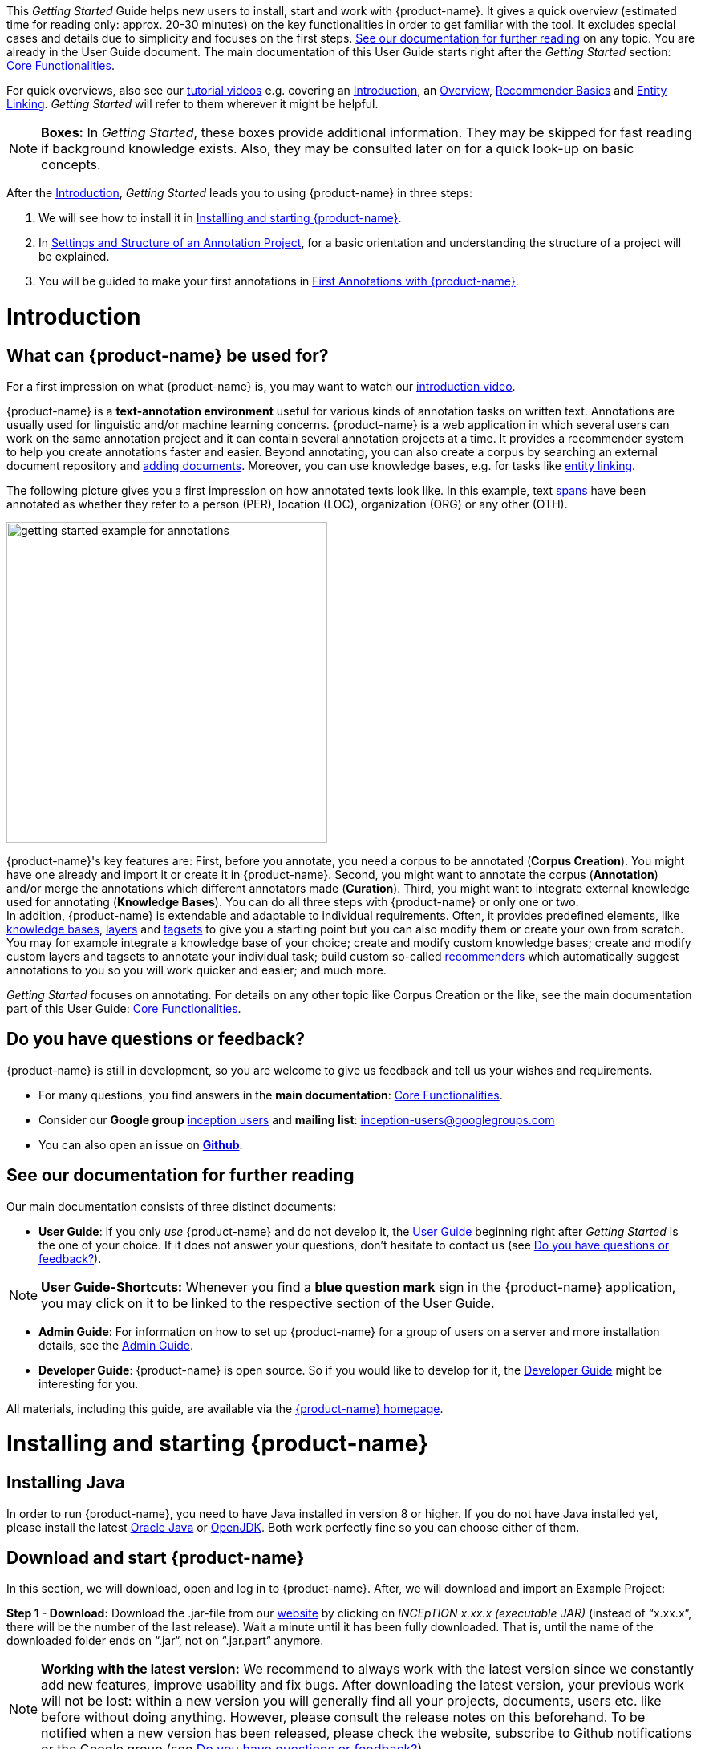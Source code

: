 // Licensed to the Technische Universität Darmstadt under one
// or more contributor license agreements.  See the NOTICE file
// distributed with this work for additional information
// regarding copyright ownership.  The Technische Universität Darmstadt
// licenses this file to you under the Apache License, Version 2.0 (the
// "License"); you may not use this file except in compliance
// with the License.
//
// http://www.apache.org/licenses/LICENSE-2.0
//
// Unless required by applicable law or agreed to in writing, software
// distributed under the License is distributed on an "AS IS" BASIS,
// WITHOUT WARRANTIES OR CONDITIONS OF ANY KIND, either express or implied.
// See the License for the specific language governing permissions and
// limitations under the License.


This _Getting Started_ Guide helps new users to install, start and work with {product-name}.
It gives a quick overview (estimated time for reading only: approx. 20-30 minutes) on the key functionalities in order to get familiar with the tool.
It excludes special cases and details due to simplicity and focuses on the first steps. <<See our documentation for further reading>> on any topic.
You are already in the User Guide document.
The main documentation of this User Guide starts right after the _Getting Started_ section: <<sect_core_funct, Core Functionalities>>.

For quick overviews, also see our https://www.youtube.com/playlist?list=PL5Hz5pttaj96SlXHGRZf8KzlYvpVHIoL-[tutorial videos^] e.g. covering an https://www.youtube.com/watch?v=Ely8eBKqiSI&list=PL5Hz5pttaj96SlXHGRZf8KzlYvpVHIoL-&index=1[Introduction^], an https://www.youtube.com/watch?v=wp4AN3p23mQ&list=PL5Hz5pttaj96SlXHGRZf8KzlYvpVHIoL-&index=2[Overview^], https://www.youtube.com/watch?v=Xz3Hs8Lyoeg&list=PL5Hz5pttaj96SlXHGRZf8KzlYvpVHIoL-&index=3[Recommender Basics^] and https://www.youtube.com/watch?v=p5SQq5W1rQI&list=PL5Hz5pttaj96SlXHGRZf8KzlYvpVHIoL-&index=4[Entity Linking^].
_Getting Started_ will refer to them wherever it might be helpful.

NOTE: *Boxes:* In _Getting Started_, these boxes provide additional information.
They may be skipped for fast reading if background knowledge exists.
Also, they may be consulted later on for a quick look-up on basic concepts.

After the <<Introduction>>, _Getting Started_ leads you to using {product-name} in three steps:

. We will see how to install it in <<Installing and starting {product-name}>>.
. In <<Settings and Structure of an Annotation Project>>, for a basic orientation and understanding the structure of a project will be explained.
. You will be guided to make your first annotations in <<First Annotations with {product-name}>>.

= Introduction

== What can {product-name} be used for?

For a first impression on what {product-name} is, you may want to watch our https://www.youtube.com/watch?v=Ely8eBKqiSI&list=PL5Hz5pttaj96SlXHGRZf8KzlYvpVHIoL-&index=1[introduction video^].

{product-name} is a *text-annotation environment* useful for various kinds of annotation tasks on written text.
Annotations are usually used for linguistic and/or machine learning concerns. {product-name} is a web application in which several users can work on the same annotation project and it can contain several annotation projects at a time.
It provides a recommender system to help you create annotations faster and easier.
Beyond annotating, you can also create a corpus by searching an external document repository and xref:documents_in_getting_started[adding documents].
Moreover, you can use knowledge bases, e.g. for tasks like xref:named_entity_recognition_in_getting_started[entity linking].

The following picture gives you a first impression on how annotated texts look like.
In this example, text xref:layers_and_features_in_getting_started[spans] have been annotated as whether they refer to a person (PER), location (LOC), organization (ORG) or any other (OTH).

[.right]
image::getting_started_example_for_annotations.png[width=400]

{product-name}'s key features are: First, before you annotate, you need a corpus to be annotated (*Corpus Creation*).
You might have one already and import it or create it in {product-name}.
Second, you might want to annotate the corpus (*Annotation*) and/or merge the annotations which different annotators made (*Curation*).
Third, you might want to integrate external knowledge used for annotating (*Knowledge Bases*).
You can do all three steps with
{product-name} or only one or two. +
In addition, {product-name} is extendable and adaptable to individual requirements.
Often, it provides predefined elements, like xref:knowledge_bases_in_getting_started[knowledge bases], xref:layers_and_features_in_getting_started[layers] and xref:tagsets_in_getting_started[tagsets] to give you a starting point but you can also modify them or create your own from scratch.
You may for example integrate a knowledge base of your choice; create and modify custom knowledge bases; create and modify custom layers and tagsets to annotate your individual task; build custom so-called xref:recommenders_in_getting_started[recommenders] which automatically suggest annotations to you so you will work quicker and easier; and much more.

_Getting Started_ focuses on annotating.
For details on any other topic like Corpus Creation or the like, see the main documentation part of this User Guide: <<sect_core_funct, Core Functionalities>>.

[[do_you_have_questions_or_feedback]]
== Do you have questions or feedback?

{product-name} is still in development, so you are welcome to give us feedback and tell us your wishes and requirements.

* For many questions, you find answers in the *main documentation*: <<sect_core_funct, Core Functionalities>>.

* Consider our *Google group* https://groups.google.com/forum/#!forum/inception-users[inception users^] and *mailing list*: inception-users@googlegroups.com

* You can also open an issue on https://github.com/inception-project/inception/issues[*Github*^].

== See our documentation for further reading

Our main documentation consists of three distinct documents:

* *User Guide*: If you only _use_ {product-name} and do not develop it, the <<sect_core_funct, User Guide>> beginning right after _Getting Started_ is the one of your choice.
If it does not answer your questions, don't hesitate to contact us (see <<Do you have questions or feedback?>>).

NOTE: *User Guide-Shortcuts:* Whenever you find a *blue question mark* sign in the {product-name} application, you may click on it to be linked to the respective section of the User Guide.

* *Admin Guide*: For information on how to set up {product-name} for a group of users on a server and more installation details, see the https://inception-project.github.io/documentation/latest/admin-guide[Admin Guide^].

* *Developer Guide*: {product-name} is open source.
So if you would like to develop for it, the https://inception-project.github.io/documentation/latest/developer-guide[Developer Guide^] might be interesting for you.

All materials, including this guide, are available via the link:{product-website-url}[{product-name} homepage^].

= Installing and starting {product-name}

== Installing Java

In order to run {product-name}, you need to have Java installed in version 8 or higher.
If you do not have Java installed yet, please install the latest link:https://www.oracle.com/technetwork/java/javase/downloads/index.html[Oracle Java^] or link:https://adoptopenjdk.net[OpenJDK^].
Both work perfectly fine so you can choose either of them.

== Download and start {product-name}

In this section, we will download, open and log in to {product-name}.
After, we will download and import an Example Project:

*Step 1 - Download:* Download the .jar-file from our https://inception-project.github.io/downloads/[website^] by clicking on _INCEpTION x.xx.x (executable JAR)_ (instead of "`x.xx.x`", there will be the number of the last release).
Wait a minute until it has been fully downloaded.
That is, until the name of the downloaded folder ends on “.jar“, not on “.jar.part“ anymore.

NOTE: *Working with the latest version:* We recommend to always work with the latest version since we constantly add new features, improve usability and fix bugs.
After downloading the latest version, your previous work will not be lost: within a new version you will generally find all your projects, documents, users etc. like before without doing anything.
However, please consult the release notes on this beforehand.
To be notified when a new version has been released, please check the website, subscribe to Github notifications or the Google group (see <<Do you have questions or feedback?>>).

*Step 2 - Open:* There are two ways to open the application: Either by double-clicking on it or via the terminal.

*Step 2a - Open via double-click:* Now, simply double-click on the downloaded .jar-file.
After a moment, a splash screen will display.
It shows that the application is loading.

[.right]
image::getting_started_starting_the_jar_I.png[align="center",width=400]

NOTE: *In case {product-name} does not start:* If double-clicking the JAR file does not start {product-name}, you might need to make the file executable first.
Right-click on the JAR file and navigate through the settings and permissions.
There, you can mark it as executable.

Once the initialization is complete, a dialog appears.
Here, you can open the application in your default browser or shut it down again:

image::getting_started_starting_the_jar_II.png[align="center"]

*Step 2b - Open via terminal:* If you prefer the command line, you may enter this command instead of double-clicking.
Make sure that instead of "`x.xx.x`", you enter the version you downloaded:

[source,text]
----
$ java -jar inception-app-standalone-x.xx.x.jar
----

In this case, no splash screen will appear.
Just go to http://localhost:8080/[_http://localhost:8080_] in your browser.

*Step 3 - Log in:* The first time you start the application, a default user with the *username _admin_* and the *password _admin_* is created.
Use this username and password to log in to the application.

image::getting_started_login.png[align="center"]

*You have finished the installation.*

NOTE: {product-name} is designed for the browsers *Chrome, Safari and Firefox*.
It does work in other browsers as well but for these three, we can support you best.
For more installation details, see the https://inception-project.github.io/documentation/latest/admin-guide[Admin Guide^].

== Download and import an Example Project

In order to understand what you read in this guide, it makes sense to have an annotation project to look at and click through.
We created several example projects for you to play with.
You find them in the section https://inception-project.github.io/example-projects/[Example Projects^] on our website.

[.right]
image::getting_started_download_example_project.png[width=400]


*Step 1 - Download:* For this guide, we use the _Interactive Concept Linking_ project.
Please download it from the https://inception-project.github.io/example-projects/[Example Projects^] section on our website and save it without extracting it first.
It consists of two documents about pets.
The first one contains some annotations as an example, the second one is meant to be your playground.
It has originally been created for concept linking annotation but in every project, you can create any kind of annotations.
We will use it for Named Entity Recognition.

[[named_entity_recognition_in_getting_started]]
NOTE: *Named Entity Recognition:* This is a certain kind of annotation.
In _Getting Started_, we use it to tell whether the annotated text part refers to a person (in {product-name}, the built-in tag for person is PER), organization (ORG), location (LOC) or any other (OTH). +
The respective layer to annotate person/organization/location/other is the _Named Entity_ layer.
If you are not sure what layers are, check the box on xref:layers_and_features_in_getting_started[Layers and Features] in the section <<Project Settings>>.
Also see <<Concept Linking>> in the User Guide.

* *Step 2 - Import:* After logging in to
{product-name}, click on the _Import project_ button on the top left (next to _Create new project_) and browse for the example project you have downloaded in Step 1. Finally, click _Import_.
The project has now been added and you can use it to follow the explanations of the next section.

image::getting_started_import_project.png[align="center"]

== Settings and Structure of an Annotation Project

In this section, we will have a look at the structure of annotation projects in {product-name}.
If you prefer to make some annotations first, you may go on with <<First Annotations with {product-name}>> and return later.
This section here gives you a basic orientation in {product-name}.

You may have different projects in {product-name} at the same time.
First, let's see what elements each project _has_ and where you can adjust these elements by examining the <<Project Settings>>.
Second, we will find out what you can _do_ in each project having a look at the <<Structure of an Annotation Project>>.


=== Project Settings

Each project consists at least of the following elements.
There are more optional elements such as tagsets, document repositories etc. but to get started, we will focus on the most important ones:

* one or (usually) more *Documents* to annotate
* one or (usually) more *Users* to work on the project
* one or (usually) more *Layers* to annotate with
* Optional: one or more *Knowledge Base/s*
* Optional: *Recommenders* to automatically suggest annotations
* Optional: *Guidelines* for you and your team

For a quick overview on the settings, you might want to watch our tutorial video https://www.youtube.com/watch?v=wp4AN3p23mQ&list=PL5Hz5pttaj96SlXHGRZf8KzlYvpVHIoL-&index=3&t=0s[Overview^].
As for all topics of _Getting Started_, you will find more details on each of them in the main documentation on <<sect_core_funct, {product-name}'s Core Functionalities>>.

The _Settings_ provide a tab for each of these elements.
There are more tabs but we focus on the most important ones to get started.
You reach the settings after logging in when you click on the name of a project and then on _Settings_ on the left.
If you have not imported the example project yet, we propose to follow the instruction in <<Download and import an Example Project>> first.

image::getting_started_settings.png[align="center"]

[[documents_in_getting_started]]
* *Documents:* Here, you may upload your files to be annotated.
Make sure that the format selected in the dropdown on the right is the same as the one of the file to be uploaded.

image::getting_started_documents.png[align="center"]

NOTE: *Formats:* For details on the different formats {product-name} provides for importing and exporting single documents as well as whole projects, you may check the main documentation, xref:sect_formats[Appendix A: Formats].

NOTE: *{product-name} Instance vs.
Project:* In some cases, we have to distinguish between the {product-name} *instance* we are working in and the *project(s)* it contains. +
For example, a user may be added to the {product-name} instance but not to a certain project.
Or she may have different rights in several projects.

[[users_in_getting_started]]
* *Users*: Here, you may add users to your _project_ and change their rights within that project.
You can only add users to a project from the dropdown at the left if they exist already in the {product-name} _instance_.
** *Add new users:* In order to find users for a _project_ in the dropdown, you need to add them to your {product-name} _instance_ first.
Click on the *administration* button in the very top right corner and select section *Users* on the left.
For *user roles* (for an _instance_ of {product-name}) see the <<User Management>> in the main documentation.
+
image::getting_started_create_users.png[align="center"]
+
** *Giving rights to users:* After selecting a user from the dropdown in the project settings section *Users*, you can check and uncheck the user's rights on the right side.
User rights count for that _project_ only and are different from user roles which count for the whole {product-name} _instance_.
Any combination of rights is possible and the user will always have the sum of all rights given.
+
image::getting_started_users.png[align="center"]
+
[[User_rights]]

[cols=",,",]
|===
|User Right | Description | Access to Dashboard Sections

|Annotator |- annotate only |
- Annotation +
- Knowledge Base +

|Curator |- curate only|
- Curation +
- Workload +
- Agreement +
- Evaluation

|Manager |- annotate +
- curate +
- create projects +
- add new documents +
- add guidelines +
- manage users +
- open annotated documents of other users (read only) |- All pages
|===

[[layers_and_features_in_getting_started]]
* *Layers:* In this section, you may create custom layers and modify them later.
Built-in layers should not be changed.
In case you do not want to work on built-in layers only but wish to create custom layers designed for your individual task, we recommend reading the documentation for details on <<Layers>>.

image::getting_started_layers.png[align="center"]

[[box_layers_and_features_in_getting_started]]
NOTE: *Layers and Features:* There are different "`aspects`" or "`categories`" you might want to annotate.
For example, you might want to annotate all the places and persons in a text and link them to a knowledge base entry (see the box about xref:knowledge_bases_in_getting_started[Knowledge Bases]) to tell _which_ concrete place or person they are.
This type of annotation is called _Named Entity_.
In another case, you might want to annotate which words are verbs, nouns, adjectives, prepositions and so on (called _Parts of Speech_).
What we called "`aspects`", "`categories`" or "`ways to annotate`" here, is referred to as *layers* in {product-name} as in many other annotation tools, too. +
{zwsp} +
{product-name} supports *span layers* in order to annotate a span from one character (“letter”) in the text to another, *relation layers* in order to annotate the relation between two span annotations and *chain layers* which are normally used to annotate coreferences, that is, to show that different words or phrases refer to the same person or object (but not which one).
A span layer annotation always anchors on one span only.
A relation layer annotation always anchors on the two span annotations of the relation.
Chains anchor on all spans which are part of the chain.
For span layers, the default granularity is to annotate one or more tokens (“words”) but you can adjust to character level or sentence level in the layer details (see <<Layers>> in the main documentation; especially <<Properties>>). +
{zwsp} +
Each layer provides appropriate fields, so-called *features*, to enter a label for the annotation of the selected text part.
For example, on the _Named Entity_ layer in {product-name}, you find two feature-fields: _value_ and _identifier_.
In _value_, you can enter what kind of entity it is (“LOC” for a location, "`PER`" for a person, "`ORG`" for an organization and "`OTH`" for other).
In _identifier_ you can enter which concrete entity (which must be in the knowledge base) it is.
For the example "`Paris`", this may be the French capital; the person Paris Hilton; a company named "`Paris`" or something else.
{zwsp} +
{product-name} provides built-in layers with built-in features to give you a starting point.
Built-in layers cannot be deleted as custom layers can.
However, new features can be added.
See the main documentation for details on <<Layers>>, features, the different types of layers and features, how to create custom layers and how to adjust them for your individual task.

[[tagsets_in_getting_started]]
* *Tagsets:* Behind this tab, you can modify and create the tagsets for your layers.
Tagsets are always bound to a layer, or more precisely to a certain feature of a layer.
+
NOTE: *Tagsets:* In order for all annotations to have consistent labels, it is preferable to use defined tags which can be given to the annotations.
If users do not enter free text for a label but stick to predefined tags, they avoid different names for the same thing and varying spelling.
A set of such defined tags is called a tagset i.e. a collection of labels which can be used for annotation.
{product-name} comes with predefined tagsets out of the box and they serve as a suggestion and starting point only.
You can modify them or create your own ones.
+
NOTE: *Feature Types:* The tags of your tagset must always fit the type of the feature for which it will be used.
The feature type defines what type of information the feature can be, for example "`Primitive: Integer`" for whole numbers, "`Primitive: Float`" for decimals; "`Primitive: Boolean`" for a true/false label only; the most common one "`Primitive: String`" for text labels or "`KB: Concept/Instance/Property`" if the feature shall link to a knowledge base.
There are more types for features but these are the most important ones for you to know. +
Changing the type does only work for custom features, not for built-in features.
In order to do so, scroll in the _Feature Details_ panel (in the _Layers_ tab) until you see the field _Type_ and select the type of your choice.
If a tagset shall be linked to a feature, they must have the same type.
For more details, see the <<Features>> in the main documentation.
+
** In order to *create a new tagset*, click on the blue create button on top.
Enter a name for it and - not technically necessary but highly recommended to avoid misunderstandings - a speaking description for the tagset.
As an example, let's choose "`Example_Tagset`" for the name and "`This tagset serves as a playground to get started.`" for the description.
Check or uncheck _Annotators may add new tags_ as you prefer.
Now, click on the blue save-button.
** In order to *fill your tagset with tags*, first choose the set from the list on the left.
Then, click on the blue create-button in the _Tags_ panel at the bottom.
A new panel called _Tag Details_ opens right beside it.
Enter a name and description for a tag.
Let's have "`CAT`" for the name and "`This tag is to be used for every mention of a cat and only for mentions of cats.`" for the description.
Click the save-button and the tag has now been added to your set.
As another example, create a new tag for the name "`DOG`" and description "`This tag is to be used for every mention of a dog and only for mentions of dogs.`".
+
image::getting_started_tagset_create.png[align="center"]
+
[[link_to_a_layer_and_feature]]
** In order to use the tagset, it is necessary to *link it to a layer and feature*.
Herefore, click on the _Layers_ tab and select the layer from the list at the left.
As an example, let's select the layer _Named entity_.
Two new panels open now: _Layer Details_ and _Features_.
We focus on the second one.
Choose the feature your tagset is made for.
In this example, we choose the feature _value_.
When you click on it, the panel _Feature details_ opens.
In this panel, scroll down to _Tagset_ and choose your tagset (to stick with our example: _Example_Tagset_) from the dropdown and click _Save_.
The tagset which was selected before is not linked to the layer any more but the new one is.
+
image::getting_started_tagset_link.png[align="center"]
+
** From now on, you can select your tags for annotating.
Navigate to the annotation page (click _INCEpTION_ on the top left -> _Annotation_ and choose the document _pets2.txt_).
On the layer dropdown on the right, choose the layer _Named entity_.
When you double-click on any part in the text, for example "`Socke`" in line one, and click on the dropdown _value_ on the right, you find the tags "`DOG`" and "`CAT`" to choose from.
(For details on how to annotate, see <<First Annotations with {product-name}>>).
+
image::getting_started_tagset_use.png[align="center"]
+
** You might want to link Named Entity tags again to the _Named entity_ Layer and _value_ feature in order to use them like they were before our little experiment.

** For more details on Tagsets, see the main documentation, <<Tagsets>>.

** _Note_: Tagsets can be changed and deleted.
But the annotations they have been used for will remain with the same tag though. Other than the built-in layers, built-in tagsets can also be deleted.

NOTE: *Saving:* Some steps, like annotations, are saved automatically in {product-name}.
Others need to be saved manually.
Whenever there is a blue _Save_ button, it is necessary to click it to save the work.

[[knowledge_bases_in_getting_started]]
* In the section *Knowledge Bases*, you can change the settings for the knowledge bases used in your project, you can import local and remote knowledge bases into your project and you can create a custom knowledge base.
The latter will be empty at first.
It will not be filled here in the settings but at the knowledge base page ( -> _Dashboard_, -> _Knowledge base_; also see the part xref:knowledge_bases_in_getting_started_in_structrue[Knowledge Base] in <<Structure of an Annotation Project>>).
In order to import or create a knowledge base, just click the _Create_ button and {product-name} will lead you.
+
image::getting_started_kbs.png[align="center"]
+
NOTE: *Knowledge Bases* are data bases for knowledge.
Let's assume, the mention "`Paris`" is to be annotated.
There are many different Parises - persons, the capital city of France and more - so the annotation is to tell clearly what entity with the name "`Paris`" is meant here.
Herefore, the knowledge base needs to have an entry of the correct entity.
In the annotation, we then want to make a reference to that very entry. +
There are knowledge bases on the web (“remote”) which can be used with {product-name} like e.g. WikiData.
You can also create your own, new knowledge bases and use them in {product-name}.
They will be saved on your device (“local”).
+
** *Note* that you can have several knowledge bases in your INCEpTION instance but you can choose for every project which one(s) to use.
Using many little knowledge bases in one project will slow down the performance more than few big ones.
** Via the Dashboard (click the Dashboard-button at the top centre), you get to the *knowledge base page*.
This is a page different from the one in the project settings where you can modify and work on your knowledge bases.
+
image::getting_started_kb_page.png[align="center"]
+

** *For details* on knowledge bases, see our main documentation on <<Knowledge Base>>s, or our https://www.youtube.com/watch?v=wp4AN3p23mQ&list=PL5Hz5pttaj96SlXHGRZf8KzlYvpVHIoL-&index=3&t=0s../[tutorial video “Overview“^] mentioning knowledge bases.

** If you like to explore a knowledge base check the example project we have downloaded and imported before.
It contains a small knowledge base, too.

[[recommenders_in_getting_started]]
* In the section *Recommenders*, you can create and modify your recommenders.
They learn from what the user annotates and give suggestions.
For details on how to _use_ recommenders, see our main documentation on xref:sect_annotation_recommendation[Recommenders] in the Annotation section.
For details on _how to create and adjust_ them, see xref:sect_projects_recommendation[Recommenders] in the Projects section.
Or check the https://www.youtube.com/watch?v=Xz3Hs8Lyoeg&list=PL5Hz5pttaj96SlXHGRZf8KzlYvpVHIoL-&index=3/[tutorial video “Recommender Basics”^].

image::getting_started_recommenders.png[align="center"]

* In the *Guidelines* section, you may import files with annotation guidelines.
There is no automatic correction or warning from {product-name} if guidelines are violated but it is a short way for every user in the project to read and check the team guidelines while working.
On the annotation page (→ _Dashboard_ → _Annotation_ → open any document), annotators can quickly look them up by clicking on the guidelines button on the top which looks like a book (this button only appears if at least one guideline was imported).

image::getting_started_guidelines.png[align="center"]

[[export_in_getting_started]]
* In the *Export* section, you can export your project partially or wholly.
Projects which have been exported can be imported again in INCEpTION the way we did with our example project in section <<Download and import an Example Project>>: at the start page with the *Import* button.
We recommend exporting projects on a regular basis in order to have a backup.
For the different formats, their strengths and weaknesses, check the main documentation, xref:sect_formats[Appendix A: Formats].
We recommend using _WebAnno TSV x.x_ (where "`x.x.`" is the highest number available, e.g. 3.2) whenever possible.
Since it has been created specially for this application, it will provide all features required.
However, many other formats are provided.

=== Structure of an Annotation Project

In this section, we examine the dashboard.
If you are in a project already, click on the dashboard button on the top to get there.
If you just logged in, choose a project by clicking on its name.
As you are a Project Manager (see xref:User_rights[User Rights]), you see all of the following sub pages.
For details on each section, check the section on <<sect_core_funct, Core Functionalities>>.

* *Annotation*: If you went to <<First Annotations with {product-name}>> before, you have been here already.
Here, the annotators can go to annotate the texts.

* *Curation*: Everyone with curation rights (see xref:User_rights[User Rights]) within a project can curate it.
All other users do not have access to nor see this page.
Only documents marked as finished by at least one annotator can be curated.
For details on how to curate, see the main documentation -> xref:sect_curation[Curation] or just try it out:
+
NOTE: *Curation:* If several annotators work on a project, their annotations usually do not match perfectly.
During the process called "Curation", you decide which annotations to keep in the final result.
+
** Create some annotations in any document
** Mark the document as finished: Just click on the lock on top.
** Add another user, just for testing this (see xref:users_in_getting_started[Users] in the section <<Project Settings>>).
** Log out and log in again as the test user.
** In the very same document, make some annotations which are the same and some which are different than before.
Mark the document as finished.
** Log in as any user with curation rights (e.g. as the "`admin`" user we used before), enter the curation page and explore how to curate: You see the automatic merge on top (what both users agreed on has been accepted already) and the annotations of each of the users below.
Differences are highlighted.
You can accept an annotation by clicking on it.
+
image::getting_started_curation.png[align="center"]
+
** As a curator, you can also create new annotations on this page.
It works exactly like on the Annotation page.
Note that users who have nothing but curation rights do not see nor have access to the annotation page (see xref:User_rights[User Rights]).

[[knowledge_bases_in_getting_started_in_structrue]]
* *Knowledge Base*: Also see xref:knowledge_bases_in_getting_started[the section on knowledge bases in the project settings].
On the Knowledge Base page, you can manage and create your knowledge base(s) for the project you are in.
You can create new knowledge bases from scratch, modify them and integrate existing knowledge bases into your project which are either local (that is, they are saved on your device) or remote (that is, they are online).
Note that this knowledge base page is distinct from the tab of the same name in the project settings (see xref:knowledge_bases_in_getting_started[Knowledge Base in section Project Settings]).

* *Agreement*: On this page, you can calculate the annotator agreement.
*_Note:_* Only documents *marked as finished* by annotators (clicking on the little lock on the annotation page) are taken into account.

NOTE: *Agreement:* The annotations of different annotators usually do not match perfectly.
This aspect of difference / similarity is called agreement.
For agreement, some common measures are provided.

image::getting_started_agreement.png[align="center"]

* *Workload:* Here you can check the overall progress of your project; see which user is working on or has finished which document; and toggle for each user the status of each document between *Done / In Progress* or between *New / Locked*.
For details, see <<sect_workload>> in the main documentation.

image::getting_started_monitoring.png[align="center"]

* *Evaluation*: The evaluation page shows a learning curve diagram of each recommender (see xref:recommenders_in_getting_started[Recommender]).

* *Settings*: Here, you can organize, manage and adjust all the details of your project.
We had a look at those you need to get started for your own projects in the section <<Project Settings>> already.

This was the overview on what you can _do_ in each project and what elements each project _has_.
Now you are ready to go for your own annotations.

== First Annotations with {product-name}

In this section, we will make our first annotations.
If you have not downloaded and imported an example project yet, we recommend to return to <<Download and import an Example Project>> and do so first.
In this section, no or little theory and background will be explained.
In case you want to have some theory and background knowledge first, we recommend reading the section <<Structure of an Annotation Project>>.

*Create your first annotations*

This will lead you step by step.
You also may want to watch our https://www.youtube.com/watch?v=wp4AN3p23mQ&list=PL5Hz5pttaj96SlXHGRZf8KzlYvpVHIoL-&index=3&t=0s[tutorial video „Overview“^] on how to create annotations.
We will create a Named Entity annotation which tells whether a mention is a person (PER), location (LOC), organization (ORG) or other (OTH):

NOTE: *Creating your own Projects:* In this guide, we will use our example project.
If you would like to create your own project later on, click on *create*, enter a project name and click on *save*.
Use the *Projects* link at the top of the screen to return to the project overview and select the project you just created to work with it.
See <<Project Settings>> in order to add documents, users, guidelines and more to your project.

*Step 1 - Opening a Project:* After logging in, what you see first is the *Project overview*.
Here, you can see all the projects which you have access to.
Right now, this will be only the example project.
Choose the example project by clicking on its name and you will be on the *Dashboard* of this project.

image::getting_started_open_a_project.png[align="center"]


NOTE: *Instructions to Example Projects:* In case of the example project, on the dashboard you also find instructions how to use it.
This goes for all our example projects.
You may use it instead of or in addition to the next steps of this guide. +
In case of your own projects, you will find the description you have given it instead.

*Step 2 - Open the Annotation Page:* In order to annotate, click on *Annotation* on the top left.
You will be asked to open the document which you want to annotate.
For this guide, choose _pets1.tsv_.

NOTE: *Annotations in newly imported Projects:* In the example project, you will see several annotations already.
If you import projects or single documents (see xref:documents_in_getting_started[Documents]) without any annotations, there will be none.
But in the example projects, we have added some annotations already as examples.
If you export a project (see  xref:export_in_getting_started[Export]) and import it again (as we just did with the example project in <<Download and import an Example Project>>), there will be the same annotations as before.

*Step 3 - Create an Annotation:* After opening the document, select *Named entity* from the *Layer* dropdown menu on the right side of the screen to create your first annotation.
Then, use the mouse to select a word in the annotation area, e.g. _in my home_ in line one.
When you release the mouse button, the annotation will immediately be created and you can edit its details in the right sidebar (see next paragraph).
These "`details`" are the features we mentioned before.

image::getting_started_first_annotation.png[align="center"]

*_Note:_* All annotations will be saved automatically without clicking an extra save-button.

*Congratulations, you have created your first annotation!*


Now, let‘s examine the right panel to edit the details or to be precise: the features.
You find the panel named _Layer_ on top and _Annotation_ below.

In the *Layer*-dropdown, you can choose the layer you want to annotate with as we just did.
You always have to choose it before you make a new annotation.
After an annotation has been created, its layer cannot be changed any more.
In order to change it, you need to delete it, select the right layer and create a new annotation.

If you are not sure what layers are, check xref:box_layers_and_features_in_getting_started[the box on _Layers and Features_ in the section Project Settings].
In order to learn how to adjust and create them for your purpose, see section <<Layers>> in the main documentation.

In the *Annotation* panel, you see the details of a selected annotation.
They are called features.

image::getting_started_annotation_panel.png[align="center"]

It shows the layer the annotation is made in (field _Layer_; here: _Named entity_) and what part of the text has been annotated (field _Text_; here _in my home_).
Below, you can see and modify what has been entered for each of the so-called *Features*.
If you are not sure what features are, check xref:box_layers_and_features_in_getting_started[the box on _Layers and Features_ in the section Project Settings] (Here: The layer _Named entity_ (see xref:named_entity_recognition_in_getting_started[the note box on Named Entity]) has the features _identifier_ and _value_.
The *identifier* tells, to which entity in the knowledge base the annotated text refers to.
For example, in case the home referred to here is a location the knowledge base knows, you can choose it in the dropdown of this field.
The *value* tells if it is a Location (LOC) like here, a Person (PER), Organization (ORG) or any other (OTH).). +
You may enter free text here or work with tagsets to have a well defined set of labels to enter so all of the users within one project will use the same labels.
You can modify and create tagsets in the project settings.
See section xref:tagsets_in_getting_started[Tagsets] in _Getting Started_ or check the main documentation for <<Tagsets>>.

You have almost finished the _Getting Started_.
One word about the left *Annotation Sidebar*.
It folds out when clicking on the little arrow on top. Then you get detailed information about the currently chosen feature of the sidebar.

image::getting_started_Sidebar_closed.png[align="center"]

image::getting_started_Sidebar_open.png[align="center"]

There are several features you might want to check the main documentation for.
Especially the *Recommender* section of the sidebar (the black speech bubble) is worth a look in case you use recommenders (see xref:recommenders_in_getting_started[Recommenders in the section Project Settings]).
Amongst others, you will find their measures and learning behaviours here.
Also note the *Search* in the sidebar (the magnifier glass): You can create or delete annotations on all or some of the search results.

To get familiar with {product-name}, you may want to follow the instructions for other example-projects, read more in-depth explanations on its <<sect_core_funct, Core Functionalities>> or explore {product-name} yourself, learning by doing.

One way or the other: *Have fun exploring*!

== Thank You

We hope the _Getting Started_ helped you with your first steps in {product-name} and gave you a general idea of how it works.
For further reading and more details, we recommend the <<sect_core_funct, main documentation>>, starting right after this paragraph.

Do not hesitate to xref:do_you_have_questions_or_feedback[contact us] if you struggle, have any questions or special requirements.
We wish you success with your projects and you are welcome to let us know what you are working on.